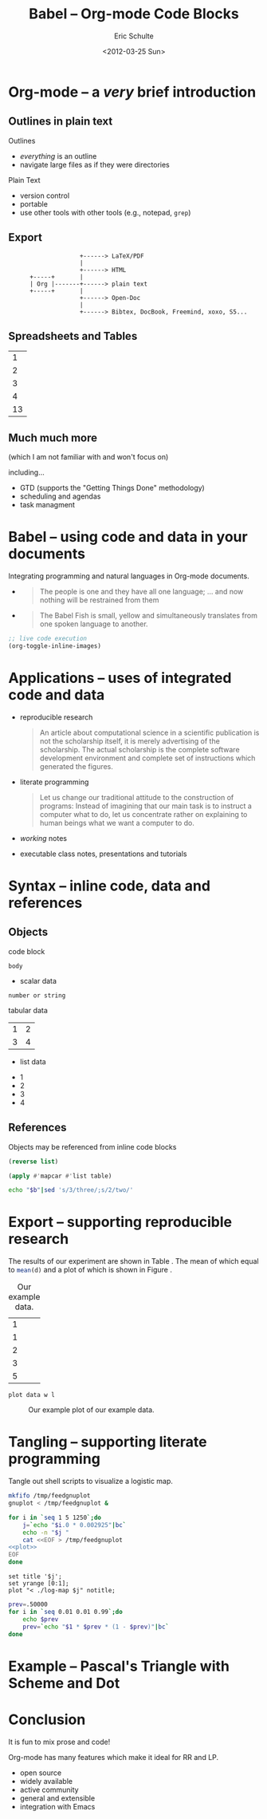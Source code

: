 #+Title: Babel -- Org-mode Code Blocks
#+Author: Eric Schulte
#+Date: <2012-03-25 Sun>
#+Options: toc:nil ^:nil

* Org-mode -- a /very/ brief introduction
** Outlines in plain text
Outlines
- /everything/ is an outline
- navigate large files as if they were directories

Plain Text
- version control
- portable
- use other tools with other tools (e.g., notepad, =grep=)

** Export

:                     +------> LaTeX/PDF
:                     |                
:                     +------> HTML     
:       +-----+       |           
:       | Org |-------+------> plain text
:       +-----+       |                 
:                     +------> Open-Doc  
:                     |               
:                     +------> Bibtex, DocBook, Freemind, xoxo, S5...  

** Spreadsheets and Tables
|  1 |
|  2 |
|  3 |
|  4 |
|----|
| 13 |
#+TBLFM: $1=vsum(@1..@-1)

** Much much more
(which I am not familiar with and won't focus on)

including...
- GTD (supports the "Getting Things Done" methodology)
- scheduling and agendas
- task managment

* Babel -- using code and data in your documents
Integrating programming and natural languages in Org-mode documents.

- [[file:img/tower-of-babel.png]]
  #+begin_quote
  The people is one and they have all one language; ... and now
  nothing will be restrained from them
  #+end_quote

- [[file:img/babelfish.png]]
  #+begin_quote
  The Babel Fish is small, yellow and simultaneously translates from
  one spoken language to another.
  #+end_quote

#+begin_src emacs-lisp :results silent
  ;; live code execution
  (org-toggle-inline-images)
#+end_src

* Applications -- uses of integrated code and data

- reproducible research
  #+begin_quote Buckheit and Donoho 1995
    An article about computational science in a scientific publication
    is not the scholarship itself, it is merely advertising of the
    scholarship. The actual scholarship is the complete software
    development environment and complete set of instructions which
    generated the figures.
  #+end_quote
  
- literate programming
  #+begin_quote Knuth 1984
    Let us change our traditional attitude to the construction of
    programs: Instead of imagining that our main task is to instruct a
    computer what to do, let us concentrate rather on explaining to
    human beings what we want a computer to do.
  #+end_quote

- /working/ notes

- executable class notes, presentations and tutorials

* Syntax -- inline code, data and references
** Objects
code block
#+name: block-name
#+begin_src language header-arguments
  body
#+end_src

- scalar data
#+name: scalar-data
: number or string

tabular data
#+name: tabular-data
| 1 | 2 |
| 3 | 4 |

- list data
#+name: list-data
- 1
- 2
- 3
- 4

** References
Objects may be referenced from inline code blocks

#+name: reverse
#+begin_src emacs-lisp :var list=list-data :results list
  (reverse list)
#+end_src

#+name: transpose
#+begin_src lisp :var table=tabular-data
  (apply #'mapcar #'list table)
#+end_src

#+begin_src sh :var t=transpose :var r=reverse :var b=reverse(transpose(tabular-data))
echo "$b"|sed 's/3/three/;s/2/two/'
#+end_src

* Export -- supporting reproducible research
The results of our experiment are shown in Table \ref{raw}.  The mean
of which equal to src_R[:var d=raw]{mean(d)} and a plot of which is
shown in Figure \ref{raw-plot}.

#+Caption: Our example data.
#+label: raw
#+name: raw
| 1 |
| 1 |
| 2 |
| 3 |
| 5 |

#+name: raw-plot
#+begin_src gnuplot :var data=raw :file raw.png
  plot data w l
#+end_src

#+Caption: Our example plot of our example data.
#+label: raw-plot
#+attr_latex: width=8cm
#+RESULTS: raw-plot
[[file:raw.png]]

* Tangling -- supporting literate programming
Tangle out shell scripts to visualize a logistic map.

#+begin_src sh :tangle run :shebang #!/bin/sh
  mkfifo /tmp/feedgnuplot
  gnuplot < /tmp/feedgnuplot &
  
  for i in `seq 1 5 1250`;do
      j=`echo "$i.0 * 0.002925"|bc`
      echo -n "$j "
      cat <<EOF > /tmp/feedgnuplot
  <<plot>>
  EOF
  done
#+end_src

#+name: plot
#+begin_src gnuplot
set title '$j';
set yrange [0:1];
plot "< ./log-map $j" notitle;
#+end_src

#+begin_src sh :tangle log-map :shebang #!/bin/sh
prev=.50000
for i in `seq 0.01 0.01 0.99`;do
    echo $prev
    prev=`echo "$1 * $prev * (1 - $prev)"|bc`
done
#+end_src

* Example -- Pascal's Triangle with Scheme and Dot
* Conclusion
It is fun to mix prose and code!

Org-mode has many features which make it ideal for RR and LP.
- open source
- widely available
- active community
- general and extensible
- integration with Emacs

